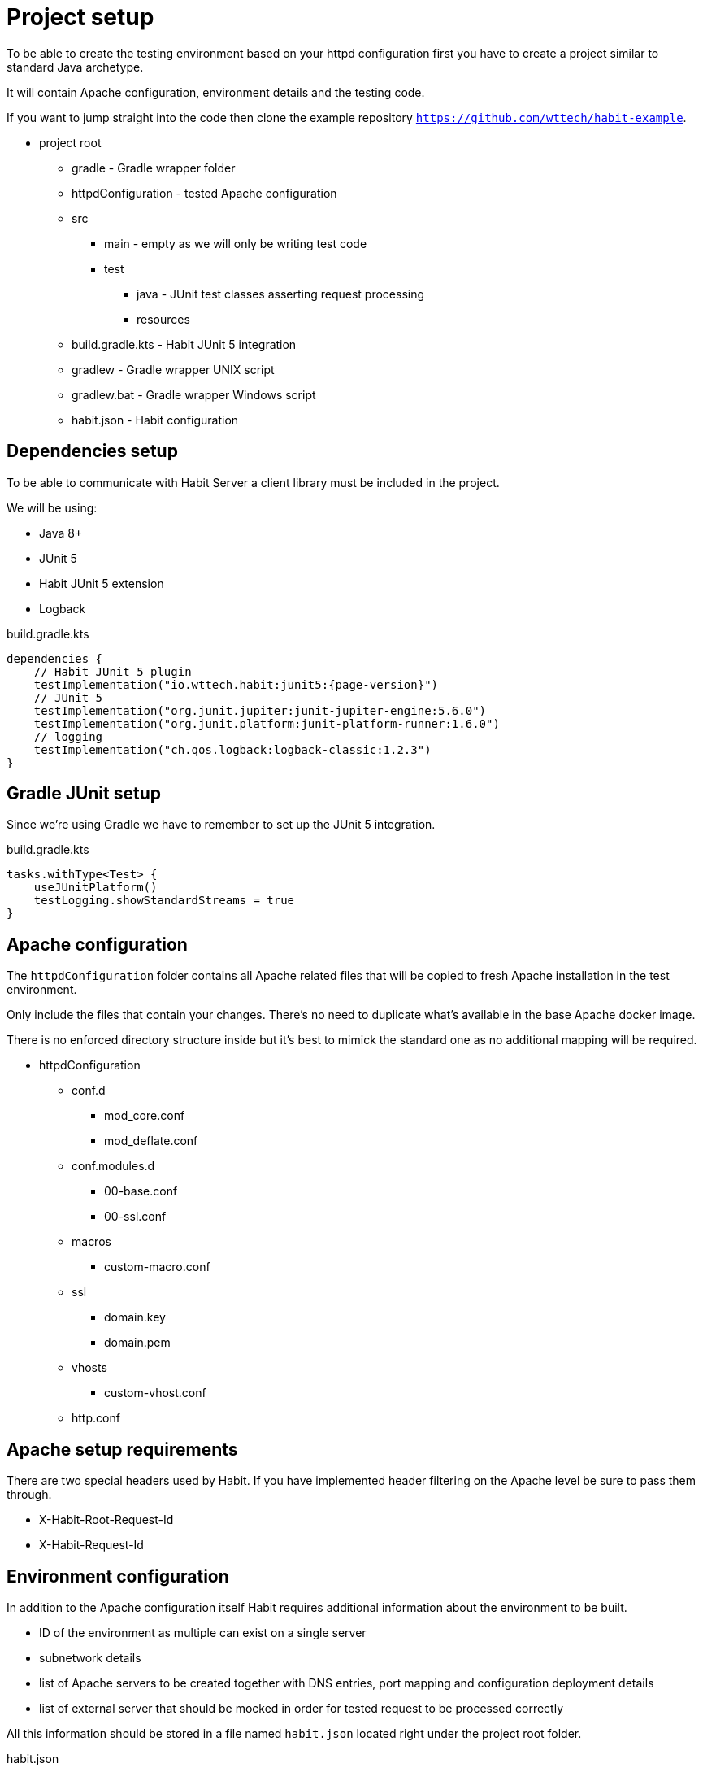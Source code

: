 = Project setup
:description: Setup
:sectanchors:
:page-pagination:

To be able to create the testing environment based on your httpd configuration first you have to create a project similar to standard Java archetype.

It will contain Apache configuration, environment details and the testing code.

If you want to jump straight into the code then clone the example repository `https://github.com/wttech/habit-example`.

* project root
** gradle - Gradle wrapper folder
** httpdConfiguration - tested Apache configuration
** src
*** main - empty as we will only be writing test code
*** test
**** java - JUnit test classes asserting request processing
**** resources
** build.gradle.kts - Habit JUnit 5 integration
** gradlew - Gradle wrapper UNIX script
** gradlew.bat - Gradle wrapper Windows script
** habit.json - Habit configuration

== Dependencies setup

To be able to communicate with Habit Server a client library must be included in the project.

We will be using:

* Java 8+
* JUnit 5
* Habit JUnit 5 extension
* Logback

.build.gradle.kts
[source,kotlin,subs="attributes+"]
----
dependencies {
    // Habit JUnit 5 plugin
    testImplementation("io.wttech.habit:junit5:{page-version}")
    // JUnit 5
    testImplementation("org.junit.jupiter:junit-jupiter-engine:5.6.0")
    testImplementation("org.junit.platform:junit-platform-runner:1.6.0")
    // logging
    testImplementation("ch.qos.logback:logback-classic:1.2.3")
}
----

== Gradle JUnit setup

Since we're using Gradle we have to remember to set up the JUnit 5 integration.

.build.gradle.kts
[source,kotlin]
----
tasks.withType<Test> {
    useJUnitPlatform()
    testLogging.showStandardStreams = true
}
----

== Apache configuration

The `httpdConfiguration` folder contains all Apache related files that will be copied to fresh Apache installation in the test environment.

Only include the files that contain your changes. There's no need to duplicate what's available in the base Apache docker image.

There is no enforced directory structure inside but it's best to mimick the standard one as no additional mapping will be required.

* httpdConfiguration
** conf.d
*** mod_core.conf
*** mod_deflate.conf
** conf.modules.d
*** 00-base.conf
*** 00-ssl.conf
** macros
*** custom-macro.conf
** ssl
*** domain.key
*** domain.pem
** vhosts
*** custom-vhost.conf
** http.conf

== Apache setup requirements

There are two special headers used by Habit. If you have implemented header filtering on the Apache level be sure to pass them through.

* X-Habit-Root-Request-Id
* X-Habit-Request-Id

== Environment configuration

In addition to the Apache configuration itself Habit requires additional information about the environment to be built.

* ID of the environment as multiple can exist on a single server
* subnetwork details
* list of Apache servers to be created together with DNS entries, port mapping and configuration deployment details
* list of external server that should be mocked in order for tested request to be processed correctly

All this information should be stored in a file named `habit.json` located right under the project root folder.

.habit.json
[source,json5]
----
{
  // identifier of environment created based on this configuration
  "id": "example",
  // network details - required when IP authorization is enabled in Apache, optional
  "network": {
    "subnet": "172.30.0.0/16",
    "ipRange": "172.30.0.0/16",
    "gateway": "172.30.0.1"
  },
  // list of Apache servers to be created, usually only a single one
  "servers": [
    {
      // identifier
      "name": "main",
      // list of domains under which this server should be reachable
      "domains": [
        "front.domain.com"
      ],
      // list of Apache log files
      // use absolute paths appropriate to your base docker image
      "logFiles": [
        "/usr/local/apache2/front.domain.com_error.log"
      ],
      "deploy": {
        // list of paths to be copied to testing environment
        "paths": [
          {
            // local path relative to project root folder
            "source": "httpdConfiguration",
            // absolute path within a docker container
            "target": "/usr/local/apache2/conf"
          }
        ],
        // command to reload the Apache instead of recreating the whole container
        "reloadCommand": "apachectl -k graceful"
      },
      // normal ports on which Apache is listening
      "ports": [80],
      // SSL ports on which Apache is listening
      "sslPorts": [443],
      // docker details
      "docker": {
        "image": "httpd:2.4.38"
      }
    }
  ],
  // list of request targets to be mocked
  // needed only if your Apache configuration forwards requests to an external server
  "mocks": [
    {
      // name under which mock should be reachable in the network
      "hostname": "back.domain.local",
      // list of ports on which mock should respond
      "ports": [80]
    }
  ]
}

----

== Tests

Habit automated tests look similar to normal JUnit tests. We just need to:

* create test class
* register Habit JUnit extension using the `@HabitTest` annotation on the class level
* mark test cases with the `@Test` annotation
* in each test define the original request and assert its processing path

`@HabitTest` is metaannotated with JUnit extension annotations. By marking test class with it a link is created between the project and the Habit server.

.BasicRequestTest.java
[source,java]
----
@HabitTest
public class BasicRequestTest {

  // ... test case methods ...

}
----

Habit JUnit extension exposes a special object of type `HabitRequestDSL` which can be injected in test methods and beforeEach lifecycle method as a parameter.

This parameter represents an entrypoint to Habit with which original request can be defined and the result verified.

.BasicRequestTest.java
[source,java]
----
@HabitTest
public class BasicRequestTest {

  @Test
  @DisplayName("GET request is processed")
  public void getRequestIsProcessed(HabitRequestDSL habit) {
    // ... request definition and assertions ...
  }

}
----

Let's send a simple request to `http://front.domain.com:80/` and verify that response code is 200 OK.

.BasicRequestTest.java
[source,java]
----
@HabitTest
public class BasicRequestTest {

  @Test
  @DisplayName("GET request is processed")
  public void getRequestIsProcessed(HabitRequestDSL habit) {
    habit.request()
        .http()
        .get()
        .host("front.domain.com")
        .path("/")
        .assertThat().exchange().response().code().isOk();
  }

}
----

== Local development

The setup described above also allows you to provision a Habit server locally which just a single command.

`./gradlew :serverProvision`
